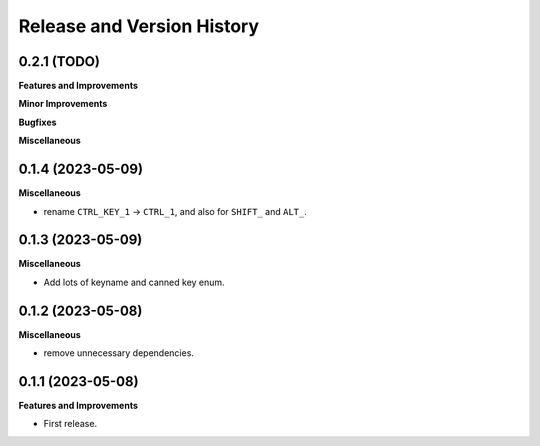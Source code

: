 .. _release_history:

Release and Version History
==============================================================================


0.2.1 (TODO)
~~~~~~~~~~~~~~~~~~~~~~~~~~~~~~~~~~~~~~~~~~~~~~~~~~~~~~~~~~~~~~~~~~~~~~~~~~~~~~
**Features and Improvements**

**Minor Improvements**

**Bugfixes**

**Miscellaneous**


0.1.4 (2023-05-09)
~~~~~~~~~~~~~~~~~~~~~~~~~~~~~~~~~~~~~~~~~~~~~~~~~~~~~~~~~~~~~~~~~~~~~~~~~~~~~~
**Miscellaneous**

- rename ``CTRL_KEY_1`` -> ``CTRL_1``, and also for ``SHIFT_`` and ``ALT_``.


0.1.3 (2023-05-09)
~~~~~~~~~~~~~~~~~~~~~~~~~~~~~~~~~~~~~~~~~~~~~~~~~~~~~~~~~~~~~~~~~~~~~~~~~~~~~~
**Miscellaneous**

- Add lots of keyname and canned key enum.


0.1.2 (2023-05-08)
~~~~~~~~~~~~~~~~~~~~~~~~~~~~~~~~~~~~~~~~~~~~~~~~~~~~~~~~~~~~~~~~~~~~~~~~~~~~~~
**Miscellaneous**

- remove unnecessary dependencies.


0.1.1 (2023-05-08)
~~~~~~~~~~~~~~~~~~~~~~~~~~~~~~~~~~~~~~~~~~~~~~~~~~~~~~~~~~~~~~~~~~~~~~~~~~~~~~
**Features and Improvements**

- First release.
